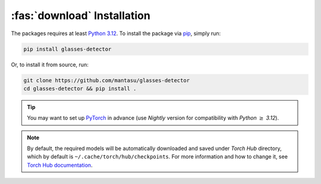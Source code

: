 :fas:`download` Installation
============================

The packages requires at least `Python 3.12 <https://www.python.org/downloads/release/python-3120/>`_. To install the package via `pip <https://pypi.org/project/pip/>`_, simply run:

.. code-block:: bash

    pip install glasses-detector

Or, to install it from source, run:

.. code-block:: bash

    git clone https://github.com/mantasu/glasses-detector
    cd glasses-detector && pip install .

.. tip::

    You may want to set up `PyTorch <https://pytorch.org/get-started/locally/>`_ in advance (use *Nightly* version for compatibility with *Python* :math:`\ge` *3.12*).

.. note::

    By default, the required models will be automatically downloaded and saved under *Torch Hub* directory, which by default is ``~/.cache/torch/hub/checkpoints``. For more information and how to change it, see `Torch Hub documentation <https://pytorch.org/docs/stable/hub.html#where-are-my-downloaded-models-saved>`_.
